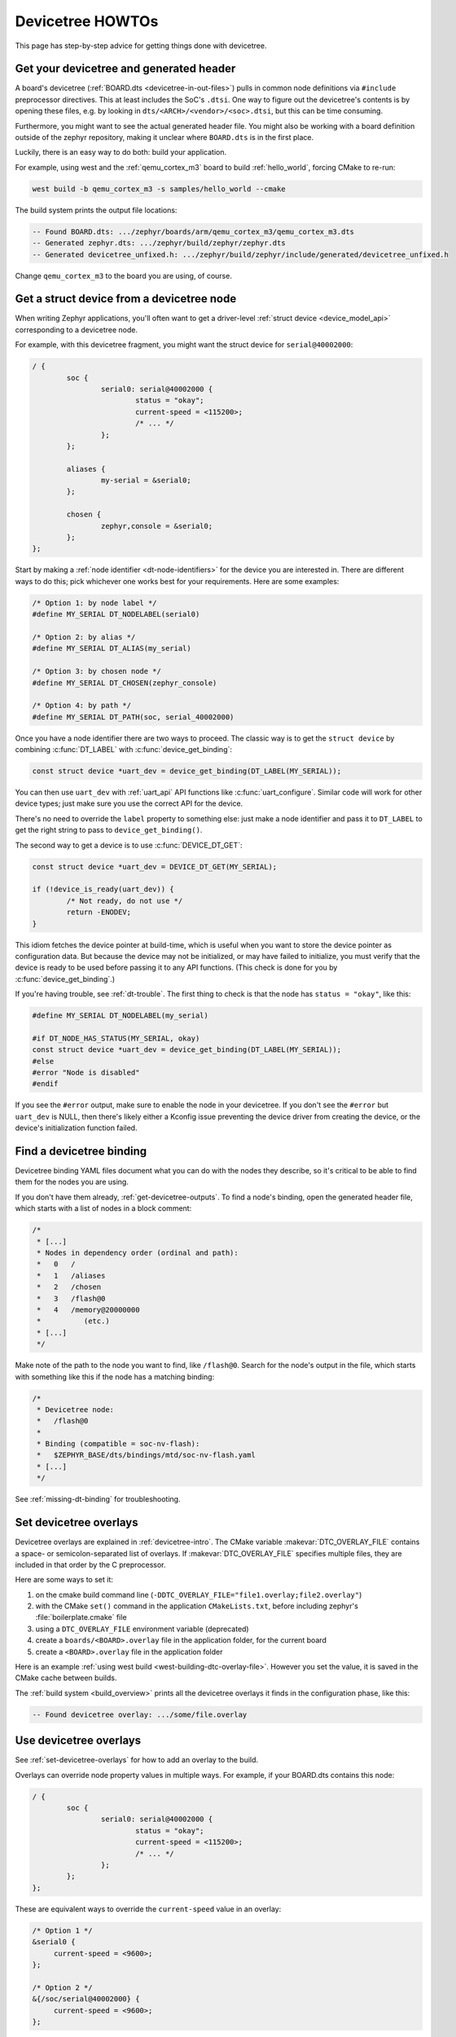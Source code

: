 .. _dt-howtos:

Devicetree HOWTOs
#################

This page has step-by-step advice for getting things done with devicetree.

.. _get-devicetree-outputs:

Get your devicetree and generated header
****************************************

A board's devicetree (:ref:`BOARD.dts <devicetree-in-out-files>`) pulls in
common node definitions via ``#include`` preprocessor directives. This at least
includes the SoC's ``.dtsi``. One way to figure out the devicetree's contents
is by opening these files, e.g. by looking in
``dts/<ARCH>/<vendor>/<soc>.dtsi``, but this can be time consuming.

Furthermore, you might want to see the actual generated header file. You might
also be working with a board definition outside of the zephyr repository,
making it unclear where ``BOARD.dts`` is in the first place.

Luckily, there is an easy way to do both: build your application.

For example, using west and the :ref:`qemu_cortex_m3` board to build
:ref:`hello_world`, forcing CMake to re-run:

.. code-block:: sh

   west build -b qemu_cortex_m3 -s samples/hello_world --cmake

The build system prints the output file locations:

.. code-block:: none

   -- Found BOARD.dts: .../zephyr/boards/arm/qemu_cortex_m3/qemu_cortex_m3.dts
   -- Generated zephyr.dts: .../zephyr/build/zephyr/zephyr.dts
   -- Generated devicetree_unfixed.h: .../zephyr/build/zephyr/include/generated/devicetree_unfixed.h

Change ``qemu_cortex_m3`` to the board you are using, of course.

.. _dt-get-device:

Get a struct device from a devicetree node
******************************************

When writing Zephyr applications, you'll often want to get a driver-level
:ref:`struct device <device_model_api>` corresponding to a devicetree node.

For example, with this devicetree fragment, you might want the struct device
for ``serial@40002000``:

.. code-block:: DTS

   / {
           soc {
                   serial0: serial@40002000 {
                           status = "okay";
                           current-speed = <115200>;
                           /* ... */
                   };
           };

           aliases {
                   my-serial = &serial0;
           };

           chosen {
                   zephyr,console = &serial0;
           };
   };

Start by making a :ref:`node identifier <dt-node-identifiers>` for the device
you are interested in. There are different ways to do this; pick whichever one
works best for your requirements. Here are some examples:

.. code-block:: c

   /* Option 1: by node label */
   #define MY_SERIAL DT_NODELABEL(serial0)

   /* Option 2: by alias */
   #define MY_SERIAL DT_ALIAS(my_serial)

   /* Option 3: by chosen node */
   #define MY_SERIAL DT_CHOSEN(zephyr_console)

   /* Option 4: by path */
   #define MY_SERIAL DT_PATH(soc, serial_40002000)

Once you have a node identifier there are two ways to proceed.  The
classic way is to get the ``struct device`` by combining
:c:func:`DT_LABEL` with :c:func:`device_get_binding`:

.. code-block:: c

   const struct device *uart_dev = device_get_binding(DT_LABEL(MY_SERIAL));

You can then use ``uart_dev`` with :ref:`uart_api` API functions like
:c:func:`uart_configure`. Similar code will work for other device types; just
make sure you use the correct API for the device.

There's no need to override the ``label`` property to something else: just make
a node identifier and pass it to ``DT_LABEL`` to get the right string to pass
to ``device_get_binding()``.

The second way to get a device is to use :c:func:`DEVICE_DT_GET`:

.. code-block:: c

   const struct device *uart_dev = DEVICE_DT_GET(MY_SERIAL);

   if (!device_is_ready(uart_dev)) {
           /* Not ready, do not use */
           return -ENODEV;
   }

This idiom fetches the device pointer at build-time, which is useful when you
want to store the device pointer as configuration data.  But because the
device may not be initialized, or may have failed to initialize, you must
verify that the device is ready to be used before passing it to any API
functions.  (This check is done for you by :c:func:`device_get_binding`.)

If you're having trouble, see :ref:`dt-trouble`. The first thing to check is
that the node has ``status = "okay"``, like this:

.. code-block:: c

   #define MY_SERIAL DT_NODELABEL(my_serial)

   #if DT_NODE_HAS_STATUS(MY_SERIAL, okay)
   const struct device *uart_dev = device_get_binding(DT_LABEL(MY_SERIAL));
   #else
   #error "Node is disabled"
   #endif

If you see the ``#error`` output, make sure to enable the node in your
devicetree. If you don't see the ``#error`` but ``uart_dev`` is NULL, then
there's likely either a Kconfig issue preventing the device driver from
creating the device, or the device's initialization function failed.

.. _dts-find-binding:

Find a devicetree binding
*************************

Devicetree binding YAML files document what you can do with the nodes they
describe, so it's critical to be able to find them for the nodes you are using.

If you don't have them already, :ref:`get-devicetree-outputs`. To find a node's
binding, open the generated header file, which starts with a list of nodes in a
block comment:

.. code-block:: c

   /*
    * [...]
    * Nodes in dependency order (ordinal and path):
    *   0   /
    *   1   /aliases
    *   2   /chosen
    *   3   /flash@0
    *   4   /memory@20000000
    *          (etc.)
    * [...]
    */

Make note of the path to the node you want to find, like ``/flash@0``. Search
for the node's output in the file, which starts with something like this if the
node has a matching binding:

.. code-block:: c

   /*
    * Devicetree node:
    *   /flash@0
    *
    * Binding (compatible = soc-nv-flash):
    *   $ZEPHYR_BASE/dts/bindings/mtd/soc-nv-flash.yaml
    * [...]
    */

See :ref:`missing-dt-binding` for troubleshooting.

.. _set-devicetree-overlays:

Set devicetree overlays
***********************

Devicetree overlays are explained in :ref:`devicetree-intro`. The CMake
variable :makevar:`DTC_OVERLAY_FILE` contains a space- or semicolon-separated
list of overlays. If :makevar:`DTC_OVERLAY_FILE` specifies multiple files, they
are included in that order by the C preprocessor.

Here are some ways to set it:

1. on the cmake build command line
   (``-DDTC_OVERLAY_FILE="file1.overlay;file2.overlay"``)
#. with the CMake ``set()`` command in the application ``CMakeLists.txt``,
   before including zephyr's :file:`boilerplate.cmake` file
#. using a ``DTC_OVERLAY_FILE`` environment variable (deprecated)
#. create a ``boards/<BOARD>.overlay`` file in the application
   folder, for the current board
#. create a ``<BOARD>.overlay`` file in the application folder

Here is an example :ref:`using west build <west-building-dtc-overlay-file>`.
However you set the value, it is saved in the CMake cache between builds.

The :ref:`build system <build_overview>` prints all the devicetree overlays it
finds in the configuration phase, like this:

.. code-block:: none

   -- Found devicetree overlay: .../some/file.overlay

.. _use-dt-overlays:

Use devicetree overlays
***********************

See :ref:`set-devicetree-overlays` for how to add an overlay to the build.

Overlays can override node property values in multiple ways.
For example, if your BOARD.dts contains this node:

.. code-block:: DTS

   / {
           soc {
                   serial0: serial@40002000 {
                           status = "okay";
                           current-speed = <115200>;
                           /* ... */
                   };
           };
   };

These are equivalent ways to override the ``current-speed`` value in an
overlay:

.. code-block:: none

   /* Option 1 */
   &serial0 {
   	current-speed = <9600>;
   };

   /* Option 2 */
   &{/soc/serial@40002000} {
   	current-speed = <9600>;
   };

We'll use the ``&serial0`` style for the rest of these examples.

You can add aliases to your devicetree using overlays: an alias is just a
property of the ``/aliases`` node. For example:

.. code-block:: none

   / {
   	aliases {
   		my-serial = &serial0;
   	};
   };

Chosen nodes work the same way. For example:

.. code-block:: none

   / {
   	chosen {
   		zephyr,console = &serial0;
   	};
   };

To delete a property (in addition to deleting properties in general, this is
how to set a boolean property to false if it's true in BOARD.dts):

.. code-block:: none

   &serial0 {
   	/delete-property/ some-unwanted-property;
   };

You can add subnodes using overlays. For example, to configure a SPI or I2C
child device on an existing bus node, do something like this:

.. code-block:: none

   /* SPI device example */
   &spi1 {
	my_spi_device: temp-sensor@0 {
		compatible = "...";
		label = "TEMP_SENSOR_0";
		/* reg is the chip select number, if needed;
		 * If present, it must match the node's unit address. */
		reg = <0>;

		/* Configure other SPI device properties as needed.
		 * Find your device's DT binding for details. */
		spi-max-frequency = <4000000>;
	};
   };

   /* I2C device example */
   &i2c2 {
	my_i2c_device: touchscreen@76 {
		compatible = "...";
		label = "TOUCHSCREEN";
		/* reg is the I2C device address.
		 * It must match the node's unit address. */
		reg = <76>;

		/* Configure other I2C device properties as needed.
		 * Find your device's DT binding for details. */
	};
   };

Other bus devices can be configured similarly:

- create the device as a subnode of the parent bus
- set its properties according to its binding

Assuming you have a suitable device driver associated with the
``my_spi_device`` and ``my_i2c_device`` compatibles, you should now be able to
enable the driver via Kconfig and :ref:`get the struct device <dt-get-device>`
for your newly added bus node, then use it with that driver API.

.. _dt-create-devices:

Write device drivers using devicetree APIs
******************************************

"Devicetree-aware" :ref:`device drivers <device_model_api>` should create a
``struct device`` for each ``status = "okay"`` devicetree node with a
particular :ref:`compatible <dt-important-props>` (or related set of
compatibles) supported by the driver.

.. note::

  Historically, Zephyr has used Kconfig options like :option:`CONFIG_SPI_0` and
  :option:`CONFIG_I2C_1` to enable driver support for individual devices of
  some type. For example, if ``CONFIG_I2C_1=y``, the SoC's I2C peripheral
  driver would create a ``struct device`` for "I2C bus controller number 1".

  This style predates support for devicetree in Zephyr and its use is now
  discouraged. Existing device drivers may be made "devicetree-aware"
  in future releases.

Writing a devicetree-aware driver begins by defining a :ref:`devicetree binding
<dt-bindings>` for the devices supported by the driver. Use existing bindings
from similar drivers as a starting point. A skeletal binding to get started
needs nothing more than this:

.. code-block:: yaml

   description: <Human-readable description of your binding>
   compatible: "foo-company,bar-device"
   include: base.yaml

See :ref:`dts-find-binding` for more advice on locating existing bindings.

After writing your binding, your driver C file can then use the devicetree API
to find ``status = "okay"`` nodes with the desired compatible, and instantiate
a ``struct device`` for each one. There are two options for instantiating each
``struct device``: using instance numbers, and using node labels.

In either case:

- Each ``struct device``\ 's name should be set to its devicetree node's
  ``label`` property. This allows the driver's users to :ref:`dt-get-device` in
  the usual way.

- Each device's initial configuration should use values from devicetree
  properties whenever practical. This allows users to configure the driver
  using :ref:`devicetree overlays <use-dt-overlays>`.

Examples for how to do this follow. They assume you've already implemented the
device-specific configuration and data structures and API functions, like this:

.. code-block:: c

   /* my_driver.c */
   #include <drivers/some_api.h>

   /* Define data (RAM) and configuration (ROM) structures: */
   struct my_dev_data {
   	/* per-device values to store in RAM */
   };
   struct my_dev_cfg {
   	uint32_t freq; /* Just an example: initial clock frequency in Hz */
   	/* other configuration to store in ROM */
   };

   /* Implement driver API functions (drivers/some_api.h callbacks): */
   static int my_driver_api_func1(const struct device *dev, uint32_t *foo) { /* ... */ }
   static int my_driver_api_func2(const struct device *dev, uint64_t bar) { /* ... */ }
   static struct some_api my_api_funcs = {
   	.func1 = my_driver_api_func1,
   	.func2 = my_driver_api_func2,
   };

.. _dt-create-devices-inst:

Option 1: create devices using instance numbers
===============================================

Use this option, which uses :ref:`devicetree-inst-apis`, if possible. However,
they only work when devicetree nodes for your driver's ``compatible`` are all
equivalent, and you do not need to be able to distinguish between them.

To use instance-based APIs, begin by defining ``DT_DRV_COMPAT`` to the
lowercase-and-underscores version of the compatible that the device driver
supports. For example, if your driver's compatible is ``"vnd,my-device"`` in
devicetree, you would define ``DT_DRV_COMPAT`` to ``vnd_my_device`` in your
driver C file:

.. code-block:: c

   /*
    * Put this near the top of the file. After the includes is a good place.
    * (Note that you can therefore run "git grep DT_DRV_COMPAT drivers" in
    * the zephyr Git repository to look for example drivers using this style).
    */
   #define DT_DRV_COMPAT vnd_my_device

.. important::

   As shown, the DT_DRV_COMPAT macro should have neither quotes nor special
   characters. Remove quotes and convert special characters to underscores
   when creating ``DT_DRV_COMPAT`` from the compatible property.

Finally, define an instantiation macro, which creates each ``struct device``
using instance numbers. Do this after defining ``my_api_funcs``.

.. code-block:: c

   /*
    * This instantiation macro is named "CREATE_MY_DEVICE".
    * Its "inst" argument is an arbitrary instance number.
    *
    * Put this near the end of the file, e.g. after defining "my_api_funcs".
    */
   #define CREATE_MY_DEVICE(inst)					\
   	static struct my_dev_data my_data_##inst = {			\
   		/* initialize RAM values as needed, e.g.: */		\
   		.freq = DT_INST_PROP(inst, clock_frequency),		\
   	};								\
   	static const struct my_dev_cfg my_cfg_##inst = {		\
   		/* initialize ROM values as needed. */			\
   	};								\
   	DEVICE_DT_INST_DEFINE(inst,					\
   			      my_dev_init_function,			\
			      device_pm_control_nop,			\
   			      &my_data_##inst,				\
   			      &my_cfg_##inst,				\
   			      MY_DEV_INIT_LEVEL, MY_DEV_INIT_PRIORITY,	\
   			      &my_api_funcs);

Notice the use of APIs like :c:func:`DT_INST_PROP` and
:c:func:`DEVICE_DT_INST_DEFINE` to access devicetree node data. These
APIs retrieve data from the devicetree for instance number ``inst`` of
the node with compatible determined by ``DT_DRV_COMPAT``.

Finally, pass the instantiation macro to :c:func:`DT_INST_FOREACH_STATUS_OKAY`:

.. code-block:: c

   /* Call the device creation macro for each instance: */
   DT_INST_FOREACH_STATUS_OKAY(CREATE_MY_DEVICE)

``DT_INST_FOREACH_STATUS_OKAY`` expands to code which calls
``CREATE_MY_DEVICE`` once for each enabled node with the compatible determined
by ``DT_DRV_COMPAT``. It does not append a semicolon to the end of the
expansion of ``CREATE_MY_DEVICE``, so the macro's expansion must end in a
semicolon or function definition to support multiple devices.

Option 2: create devices using node labels
==========================================

Some device drivers cannot use instance numbers. One example is an SoC
peripheral driver which relies on vendor HAL APIs specialized for individual IP
blocks to implement Zephyr driver callbacks. Cases like this should use
:c:func:`DT_NODELABEL` to refer to individual nodes in the devicetree
representing the supported peripherals on the SoC. The devicetree.h
:ref:`devicetree-generic-apis` can then be used to access node data.

For this to work, your :ref:`SoC's dtsi file <dt-input-files>` must define node
labels like ``mydevice0``, ``mydevice1``, etc. appropriately for the IP blocks
your driver supports. The resulting devicetree usually looks something like
this:

.. code-block:: DTS

   / {
           soc {
                   mydevice0: dev@... {
                           compatible = "vnd,my-device";
                   };
                   mydevice1: dev@... {
                           compatible = "vnd,my-device";
                   };
           };
   };

The driver can use the ``mydevice0`` and ``mydevice1`` node labels in the
devicetree to operate on specific device nodes:

.. code-block:: c

   /*
    * This is a convenience macro for creating a node identifier for
    * the relevant devices. An example use is MYDEV(0) to refer to
    * the node with label "mydevice0".
    */
   #define MYDEV(idx) DT_NODELABEL(mydevice ## idx)

   /*
    * Define your instantiation macro; "idx" is a number like 0 for mydevice0
    * or 1 for mydevice1. It uses MYDEV() to create the node label from the
    * index.
    */
   #define CREATE_MY_DEVICE(idx)					\
	static struct my_dev_data my_data_##idx = {			\
		/* initialize RAM values as needed, e.g.: */		\
		.freq = DT_PROP(MYDEV(idx), clock_frequency),		\
	};								\
	static const struct my_dev_cfg my_cfg_##idx = { /* ... */ };	\
   	DEVICE_DT_DEFINE(MYDEV(idx),					\
   			my_dev_init_function,				\
			device_pm_control_nop,				\
			&my_data_##idx,					\
			&my_cfg_##idx,					\
			MY_DEV_INIT_LEVEL, MY_DEV_INIT_PRIORITY,	\
			&my_api_funcs)

Notice the use of APIs like :c:func:`DT_PROP` and
:c:func:`DEVICE_DT_DEFINE` to access devicetree node data.

Finally, manually detect each enabled devicetree node and use
``CREATE_MY_DEVICE`` to instantiate each ``struct device``:

.. code-block:: c

   #if DT_NODE_HAS_STATUS(DT_NODELABEL(mydevice0), okay)
   CREATE_MY_DEVICE(0)
   #endif

   #if DT_NODE_HAS_STATUS(DT_NODELABEL(mydevice1), okay)
   CREATE_MY_DEVICE(1)
   #endif

Since this style does not use ``DT_INST_FOREACH_STATUS_OKAY()``, the driver
author is responsible for calling ``CREATE_MY_DEVICE()`` for every possible
node, e.g. using knowledge about the peripherals available on supported SoCs.

.. _dt-drivers-that-depend:

Device drivers that depend on other devices
*******************************************

At times, one ``struct device`` depends on another ``struct device`` and
requires a pointer to it. For example, a sensor device might need a pointer to
its SPI bus controller device. Some advice:

- Write your devicetree binding in a way that permits use of
  :ref:`devicetree-hw-api` from devicetree.h if possible.
- In particular, for bus devices, your driver's binding should include a
  file like :zephyr_file:`dts/bindings/spi/spi-device.yaml` which provides
  common definitions for devices addressable via a specific bus. This enables
  use of APIs like :c:func:`DT_BUS` to obtain a node identifier for the bus
  node. You can then :ref:`dt-get-device` for the bus in the usual way.

Search existing bindings and device drivers for examples.

.. _dt-apps-that-depend:

Applications that depend on board-specific devices
**************************************************

One way to allow application code to run unmodified on multiple boards is by
supporting a devicetree alias to specify the hardware specific portions, as is
done in the :ref:`blinky-sample`. The application can then be configured in
:ref:`BOARD.dts <devicetree-in-out-files>` files or via :ref:`devicetree
overlays <use-dt-overlays>`.

.. _dt-trouble:

Troubleshoot devicetree issues
******************************

Here are some tips for fixing misbehaving devicetree code.

Try again with a pristine build directory
=========================================

See :ref:`west-building-pristine` for examples, or just delete the build
directory completely and retry.

This is general advice which is especially applicable to debugging devicetree
issues, because the outputs are created at CMake configuration time, and are
not always regenerated when one of their inputs changes.

Make sure <devicetree.h> is included
====================================

Unlike Kconfig symbols, the :file:`devicetree.h` header must be included
explicitly.

Many Zephyr header files rely on information from devicetree, so including some
other API may transitively include :file:`devicetree.h`, but that's not
guaranteed.

.. _dt-use-the-right-names:

Make sure you're using the right names
======================================

Remember that:

- In C/C++, devicetree names must be lowercased and special characters must be
  converted to underscores. Zephyr's generated devicetree header has DTS names
  converted in this way into the C tokens used by the preprocessor-based
  ``<devicetree.h>`` API.
- In overlays, use devicetree node and property names the same way they
  would appear in any DTS file. Zephyr overlays are just DTS fragments.

For example, if you're trying to **get** the ``clock-frequency`` property of a
node with path ``/soc/i2c@12340000`` in a C/C++ file:

.. code-block:: c

   /*
    * foo.c: lowercase-and-underscores names
    */

   /* Don't do this: */
   #define MY_CLOCK_FREQ DT_PROP(DT_PATH(soc, i2c@1234000), clock-frequency)
   /*                                           ^               ^
    *                                        @ should be _     - should be _  */

   /* Do this instead: */
   #define MY_CLOCK_FREQ DT_PROP(DT_PATH(soc, i2c_1234000), clock_frequency)
   /*                                           ^               ^           */

And if you're trying to **set** that property in a devicetree overlay:

.. code-block:: DTS

   /*
    * foo.overlay: DTS names with special characters, etc.
    */

   /* Don't do this; you'll get devicetree errors. */
   &{/soc/i2c_12340000/} {
   	clock_frequency = <115200>;
   };

   /* Do this instead. Overlays are just DTS fragments. */
   &{/soc/i2c@12340000/} {
   	clock-frequency = <115200>;
   };

Validate properties
===================

If you're getting a compile error reading a node property, check your node
identifier and property. For example, if you get a build error on a line that
looks like this:

.. code-block:: c

   int baud_rate = DT_PROP(DT_NODELABEL(my_serial), current_speed);

Try checking the node by adding this to the file and recompiling:

.. code-block:: c

   #if !DT_NODE_EXISTS(DT_NODELABEL(my_serial))
   #error "whoops"
   #endif

If you see the "whoops" error message when you rebuild, the node identifier
isn't referring to a valid node. :ref:`get-devicetree-outputs` and debug from
there.

Some hints for what to check next if you don't see the "whoops" error message:

- did you :ref:`dt-use-the-right-names`?
- does the :ref:`property exist <dt-checking-property-exists>`?
- does the node have a :ref:`matching binding <dt-bindings>`?

.. _missing-dt-binding:

Check for missing bindings
==========================

If the build fails to :ref:`dts-find-binding` for a node, then either the
node's ``compatible`` property is not defined, or its value has no matching
binding. If the property is set, check for typos in its name. In a devicetree
source file, ``compatible`` should look like ``"vnd,some-device"`` --
:ref:`dt-use-the-right-names`.

If your binding file is not under :file:`zephyr/dts`, you may need to set
:ref:`DTS_ROOT <dts_root>`.

Errors with DT_INST_() APIs
===========================

If you're using an API like :c:func:`DT_INST_PROP`, you must define
``DT_DRV_COMPAT`` to the lowercase-and-underscores version of the compatible
you are interested in. See :ref:`dt-create-devices-inst`.
